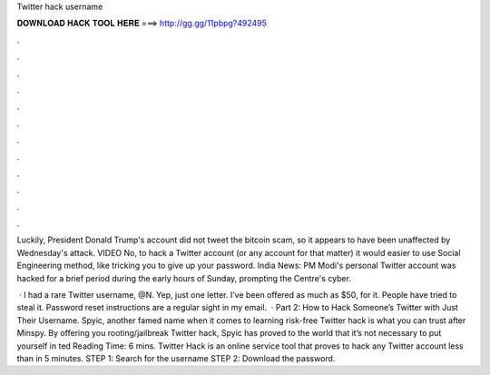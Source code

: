 Twitter hack username



𝐃𝐎𝐖𝐍𝐋𝐎𝐀𝐃 𝐇𝐀𝐂𝐊 𝐓𝐎𝐎𝐋 𝐇𝐄𝐑𝐄 ===> http://gg.gg/11pbpg?492495



.



.



.



.



.



.



.



.



.



.



.



.

Luckily, President Donald Trump's account did not tweet the bitcoin scam, so it appears to have been unaffected by Wednesday's attack. VIDEO No, to hack a Twitter account (or any account for that matter) it would easier to use Social Engineering method, like tricking you to give up your password. India News: PM Modi's personal Twitter account was hacked for a brief period during the early hours of Sunday, prompting the Centre's cyber.

 · I had a rare Twitter username, @N. Yep, just one letter. I’ve been offered as much as $50, for it. People have tried to steal it. Password reset instructions are a regular sight in my email.  · Part 2: How to Hack Someone’s Twitter with Just Their Username. Spyic, another famed name when it comes to learning risk-free Twitter hack is what you can trust after Minspy. By offering you rooting/jailbreak Twitter hack, Spyic has proved to the world that it’s not necessary to put yourself in ted Reading Time: 6 mins. Twitter Hack is an online service tool that proves to hack any Twitter account less than in 5 minutes. STEP 1: Search for the username STEP 2: Download the password.
